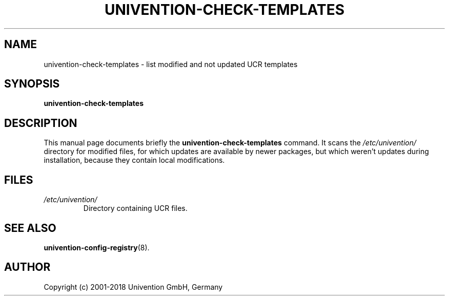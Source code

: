 .\"                                      Hey, EMACS: -*- nroff -*-
.TH UNIVENTION\-CHECK\-TEMPLATES 8 2016-10-17
.SH NAME
univention\-check\-templates \- list modified and not updated UCR templates

.SH SYNOPSIS
.B univention\-check\-templates

.SH DESCRIPTION
This manual page documents briefly the
.B univention\-check\-templates
command.
It scans the
.I /etc/univention/
directory for modified files, for which updates are available by newer packages, but which weren't updates during installation, because they contain local modifications.

.SH FILES
.TP
.I /etc/univention/
Directory containing UCR files.

.SH SEE ALSO
.BR univention\-config\-registry (8).

.SH AUTHOR
Copyright (c) 2001-2018 Univention GmbH, Germany
